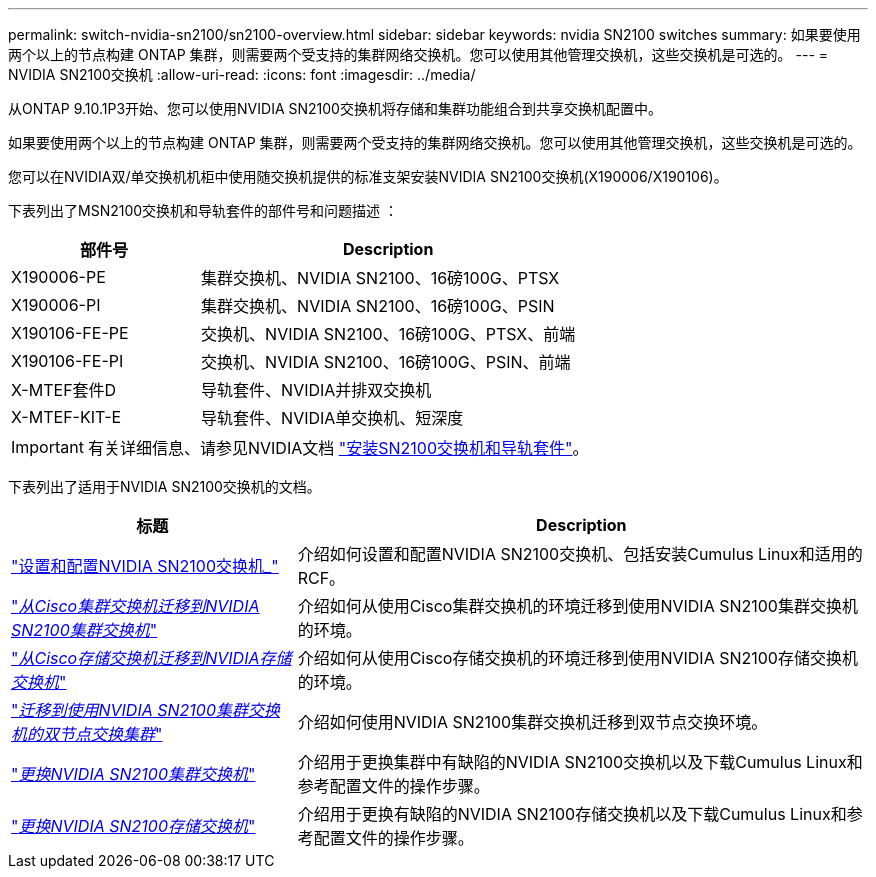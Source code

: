 ---
permalink: switch-nvidia-sn2100/sn2100-overview.html 
sidebar: sidebar 
keywords: nvidia SN2100 switches 
summary: 如果要使用两个以上的节点构建 ONTAP 集群，则需要两个受支持的集群网络交换机。您可以使用其他管理交换机，这些交换机是可选的。 
---
= NVIDIA SN2100交换机
:allow-uri-read: 
:icons: font
:imagesdir: ../media/


[role="lead"]
从ONTAP 9.10.1P3开始、您可以使用NVIDIA SN2100交换机将存储和集群功能组合到共享交换机配置中。

如果要使用两个以上的节点构建 ONTAP 集群，则需要两个受支持的集群网络交换机。您可以使用其他管理交换机，这些交换机是可选的。

您可以在NVIDIA双/单交换机机柜中使用随交换机提供的标准支架安装NVIDIA SN2100交换机(X190006/X190106)。

下表列出了MSN2100交换机和导轨套件的部件号和问题描述 ：

[cols="1,2"]
|===
| 部件号 | Description 


 a| 
X190006-PE
 a| 
集群交换机、NVIDIA SN2100、16磅100G、PTSX



 a| 
X190006-PI
 a| 
集群交换机、NVIDIA SN2100、16磅100G、PSIN



 a| 
X190106-FE-PE
 a| 
交换机、NVIDIA SN2100、16磅100G、PTSX、前端



 a| 
X190106-FE-PI
 a| 
交换机、NVIDIA SN2100、16磅100G、PSIN、前端



 a| 
X-MTEF套件D
 a| 
导轨套件、NVIDIA并排双交换机



 a| 
X-MTEF-KIT-E
 a| 
导轨套件、NVIDIA单交换机、短深度

|===

IMPORTANT: 有关详细信息、请参见NVIDIA文档 https://docs.nvidia.com/networking/display/sn2000pub/Installation["安装SN2100交换机和导轨套件"^]。

下表列出了适用于NVIDIA SN2100交换机的文档。

[cols="1,2"]
|===
| 标题 | Description 


 a| 
link:install_setup_sn2100_switches_overview.html["设置和配置NVIDIA SN2100交换机_"^]
 a| 
介绍如何设置和配置NVIDIA SN2100交换机、包括安装Cumulus Linux和适用的RCF。



 a| 
link:migrate_cisco_sn2100_cluster_switch.html["_从Cisco集群交换机迁移到NVIDIA SN2100集群交换机_"^]
 a| 
介绍如何从使用Cisco集群交换机的环境迁移到使用NVIDIA SN2100集群交换机的环境。



 a| 
link:migrate_cisco_sn2100_storage_switch.html["_从Cisco存储交换机迁移到NVIDIA存储交换机_"^]
 a| 
介绍如何从使用Cisco存储交换机的环境迁移到使用NVIDIA SN2100存储交换机的环境。



 a| 
link:migrate_2n_switched_sn2100_switches.html["_迁移到使用NVIDIA SN2100集群交换机的双节点交换集群_"^]
 a| 
介绍如何使用NVIDIA SN2100集群交换机迁移到双节点交换环境。



 a| 
link:replace_sn2100_switch_cluster.html["_更换NVIDIA SN2100集群交换机_"^]
 a| 
介绍用于更换集群中有缺陷的NVIDIA SN2100交换机以及下载Cumulus Linux和参考配置文件的操作步骤。



 a| 
link:replace_sn2100_switch_storage.html["_更换NVIDIA SN2100存储交换机_"^]
 a| 
介绍用于更换有缺陷的NVIDIA SN2100存储交换机以及下载Cumulus Linux和参考配置文件的操作步骤。

|===